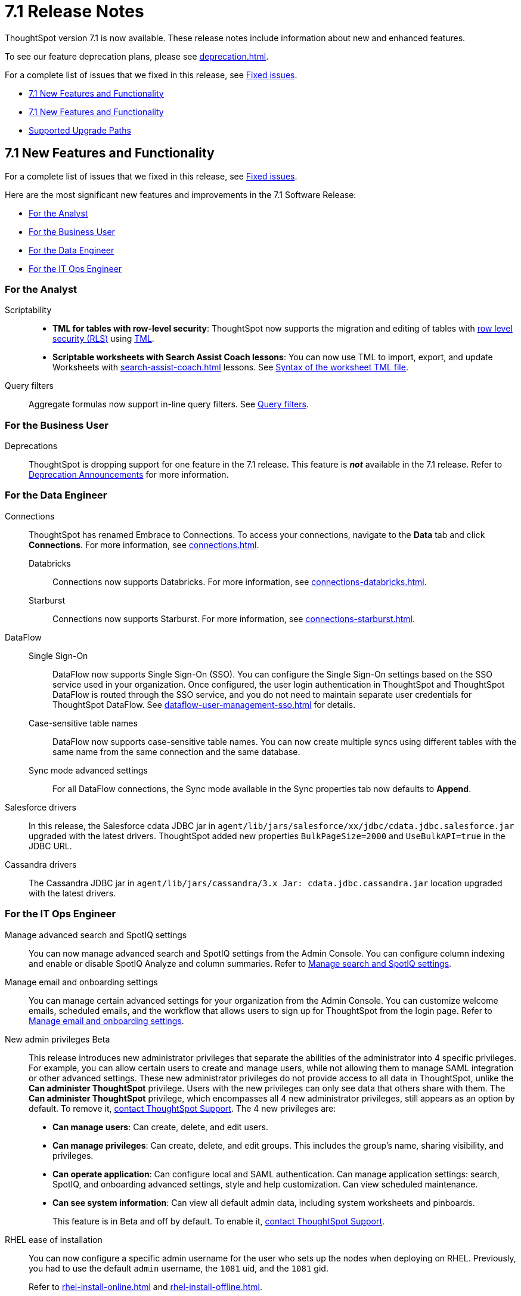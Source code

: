 = 7.1 Release Notes
:experimental:
:last_updated: 8/19/2021
:linkattrs:
:page-aliases: /release/notes.adoc, /7.0/release/notes.adoc, /7.0.0.CU1/release/notes.adoc, /7.0.1/release/notes.adoc, /7.0.0.mar.sw/release/notes.adoc


ThoughtSpot version 7.1 is now available. These release notes include information about new and enhanced features.

To see our feature deprecation plans, please see xref:deprecation.adoc[].

For a complete list of issues that we fixed in this release, see xref:fixed.adoc#releases-7-1-x[Fixed issues].

* <<new-7-1,7.1 New Features and Functionality>>
* <<new-7-1,7.1 New Features and Functionality>>
* <<upgrade-paths,Supported Upgrade Paths>>

[#new-7-1]
== 7.1 New Features and Functionality

For a complete list of issues that we fixed in this release, see xref:fixed.adoc#releases-7-1-x[Fixed issues].

Here are the most significant new features and improvements in the 7.1 Software Release:

* <<analyst-7-1,For the Analyst>>
* <<business-user-7-1,For the Business User>>
* <<data-engineer-7-1,For the Data Engineer>>
* <<it-ops-engineer-7-1,For the IT Ops Engineer>>

[#analyst-7-1]
=== For the Analyst

Scriptability::

+
- *TML for tables with row-level security*: ThoughtSpot now supports the migration and editing of tables with xref:security-rls-concept.adoc[row level security (RLS)] using xref:tml.adoc#syntax-tables[TML].
- *Scriptable worksheets with Search Assist Coach lessons*: You can now use TML to import, export, and update Worksheets with xref:search-assist-coach.adoc[] lessons. See xref:tml.adoc#syntax-worksheets[Syntax of the worksheet TML file].

Query filters::
Aggregate formulas now support in-line query filters. See xref:formulas-aggregation-flexible.adoc#query-filters[Query filters].

[#business-user-7-1]
=== For the Business User

[#deprecation]
Deprecations::
ThoughtSpot is dropping support for one feature in the 7.1 release. This feature is *_not_* available in the 7.1 release. Refer to xref:deprecation.adoc[Deprecation Announcements] for more information.


[#data-engineer-7-1]
=== For the Data Engineer

[#connections]
Connections:: ThoughtSpot has renamed Embrace to Connections. To access your connections, navigate to the *Data* tab and click *Connections*. For more information, see xref:connections.adoc[].
Databricks;; Connections now supports Databricks. For more information, see xref:connections-databricks.adoc[].
Starburst;; Connections now supports Starburst. For more information, see xref:connections-starburst.adoc[].

[#dataflow]
DataFlow::
Single Sign-On;; DataFlow now supports Single Sign-On (SSO). You can configure the Single Sign-On settings based on the SSO service used in your organization. Once configured, the user login authentication in ThoughtSpot and ThoughtSpot DataFlow is routed through the SSO service, and you do not need to maintain separate user credentials for ThoughtSpot DataFlow. See xref:dataflow-user-management-sso.adoc[] for details.
Case-sensitive table names;; DataFlow now supports case-sensitive table names. You can now create multiple syncs using different tables with the same name from the same connection and the same database.
Sync mode advanced settings;; For all DataFlow connections, the Sync mode available in the Sync properties tab now defaults to *Append*.
////
SQL Server type;; When setting up a SQL Server connection, you can now select one of three SQL server types: On-premise, Azure SQL database, and SQL Server on Cloud VM. For *On-Premise* and *SQL Server on Cloud VM*, select *Named Instance* to include the *Instance* field. For *Azure SQL Database*, select the *Azure AD User* checkbox to provide authentication details. See xref:dataflow-sql-server-reference.adoc[].
////
Salesforce drivers;; In this release, the Salesforce cdata JDBC jar in `agent/lib/jars/salesforce/xx/jdbc/cdata.jdbc.salesforce.jar` upgraded with the latest drivers. ThoughtSpot added new properties `BulkPageSize=2000` and `UseBulkAPI=true` in the JDBC URL.
Cassandra drivers;; The Cassandra JDBC jar in `agent/lib/jars/cassandra/3.x Jar: cdata.jdbc.cassandra.jar` location upgraded with the latest drivers.




[#it-ops-engineer-7-1]
=== For the IT Ops Engineer

[#search-spotiq]
Manage advanced search and SpotIQ settings::
You can now manage advanced search and SpotIQ settings from the Admin Console. You can configure column indexing and enable or disable SpotIQ Analyze and column summaries. Refer to xref:admin-portal-search-spotiq-settings.adoc[Manage search and SpotIQ settings].

[#email-onboarding]
Manage email and onboarding settings::
You can manage certain advanced settings for your organization from the Admin Console. You can customize welcome emails, scheduled emails, and the workflow that allows users to sign up for ThoughtSpot from the login page. Refer to xref:admin-portal-onboarding-email-settings.adoc[Manage email and onboarding settings].

[#new-admin-privileges]
New admin privileges [.label.label-beta]#Beta#::
This release introduces new administrator privileges that separate the abilities of the administrator into 4 specific privileges. For example, you can allow certain users to create and manage users, while not allowing them to manage SAML integration or other advanced settings. These new administrator privileges do not provide access to all data in ThoughtSpot, unlike the *Can administer ThoughtSpot* privilege. Users with the new privileges can only see data that others share with them. The *Can administer ThoughtSpot* privilege, which encompasses all 4 new administrator privileges, still appears as an option by default. To remove it, xref:support-contact.adoc[contact ThoughtSpot Support]. The 4 new privileges are:
+
- *Can manage users*: Can create, delete, and edit users.
- *Can manage privileges*: Can create, delete, and edit groups. This includes the group's name, sharing visibility, and privileges.
- *Can operate application*: Can configure local and SAML authentication. Can manage application settings: search, SpotIQ, and onboarding advanced settings, style and help customization. Can view scheduled maintenance.
- *Can see system information*: Can view all default admin data, including system worksheets and pinboards.
+
This feature is in [.label.label-beta]#Beta# and off by default. To enable it, xref:support-contact.adoc[contact ThoughtSpot Support].

[#rhel]
RHEL ease of installation::
You can now configure a specific admin username for the user who sets up the nodes when deploying on RHEL. Previously, you had to use the default `admin` username, the `1081` uid, and the `1081` gid.
+
Refer to xref:rhel-install-online.adoc[] and xref:rhel-install-offline.adoc[].


[#ui-improvement]
UI improvement for Admin Console::
This release improves the UI and user experience of the xref:admin-portal-nas-mount-configure.adoc[NAS mount], xref:admin-portal-reverse-ssh-tunnel.adoc[Reverse SSH tunnel], xref:admin-portal-smtp-configure.adoc[SMTP], xref:admin-portal-snapshot-manage.adoc[Snapshot], xref:admin-portal-available-update.adoc[Upgrade], xref:admin-portal-scheduled-maintenance.adoc[Scheduled maintenance], and xref:admin-portal-ssl-configure.adoc[SSL] sections of the Admin Console.

[#product-usage-worksheet]
Product Usage worksheet::
This release introduces a new default worksheet for monitoring product usage. The Product Usage worksheet contains data on the following topics:
- Specifies what existing worksheets, tables, and views users search on and create objects from, and what those objects are
- Lists what actions users complete in the product
- Lists the underlying data sources for any object
- Lists any object's dependents

You can search on this worksheet, or create pinboards based on it, to monitor your users' interaction with the product. To access this worksheet, search for Product Usage worksheet from the Data tab, or add it as a source while searching data.

This worksheet is the underlying source for the xref:object-usage-pinboard.adoc[Object Usage pinboard].

[#upgrade-paths]
== Supported Upgrade Paths

If you are running one of the following versions, you can upgrade to the 7.0 release directly:

* 6.2.x to 7.0.1
* 6.3.x to 7.0.1

This includes any hotfixes or customer patches on these branches.

If you are running a different version, you must do a multiple pass upgrade.
First, upgrade to version 6.2.x, or 6.3.x, and then to the 7.0.1 release.

NOTE: To successfully upgrade your ThoughtSpot cluster, all user profiles must include a valid email address. Without valid email addresses, the upgrade is blocked.

